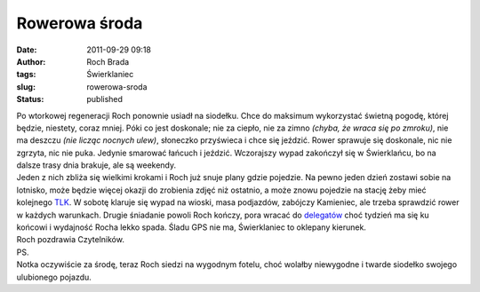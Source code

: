 Rowerowa środa
##############
:date: 2011-09-29 09:18
:author: Roch Brada
:tags: Świerklaniec
:slug: rowerowa-sroda
:status: published

| Po wtorkowej regeneracji Roch ponownie usiadł na siodełku. Chce do maksimum wykorzystać świetną pogodę, której będzie, niestety, coraz mniej. Póki co jest doskonale; nie za ciepło, nie za zimno *(chyba, że wraca się po zmroku)*, nie ma deszczu *(nie licząc nocnych ulew)*, słoneczko przyświeca i chce się jeździć. Rower sprawuje się doskonale, nic nie zgrzyta, nic nie puka. Jedynie smarować łańcuch i jeździć. Wczorajszy wypad zakończył się w Świerklańcu, bo na dalsze trasy dnia brakuje, ale są weekendy.
| Jeden z nich zbliża się wielkimi krokami i Roch już snuje plany gdzie pojedzie. Na pewno jeden dzień zostawi sobie na lotnisko, może będzie więcej okazji do zrobienia zdjęć niż ostatnio, a może znowu pojedzie na stację żeby mieć kolejnego `TLK <http://gusioo.blogspot.com/2011/09/w-pogoni-za-tlk.html>`__. W sobotę klaruje się wypad na wioski, masa podjazdów, zabójczy Kamieniec, ale trzeba sprawdzić rower w każdych warunkach. Drugie śniadanie powoli Roch kończy, pora wracać do `delegatów <http://pl.wikipedia.org/wiki/Delegat_(informatyka)>`__ choć tydzień ma się ku końcowi i wydajność Rocha lekko spada. Śladu GPS nie ma, Świerklaniec to oklepany kierunek.
| Roch pozdrawia Czytelników.
| PS.
| Notka oczywiście za środę, teraz Roch siedzi na wygodnym fotelu, choć wolałby niewygodne i twarde siodełko swojego ulubionego pojazdu.
